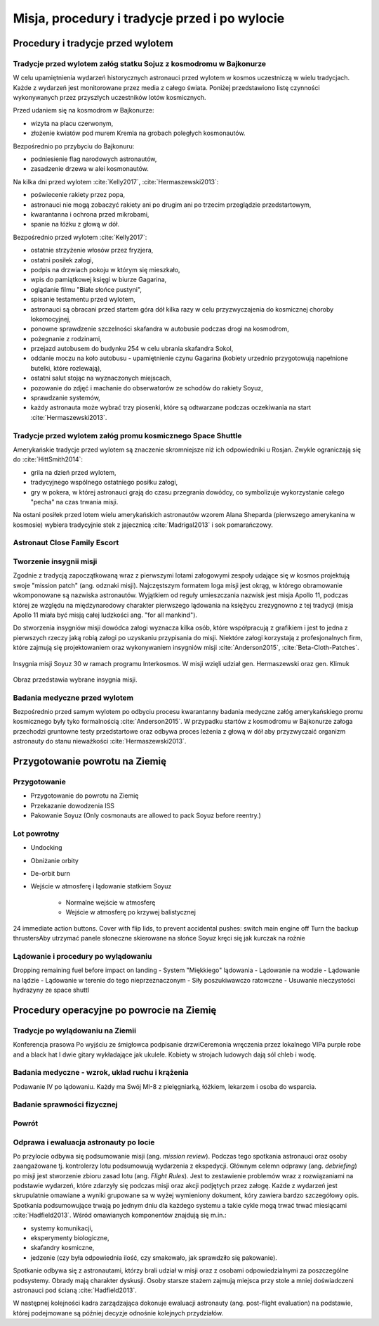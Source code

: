 **********************************************
Misja, procedury i tradycje przed i po wylocie
**********************************************


Procedury i tradycje przed wylotem
==================================
.. todo::
    - Astronauci wyposażają MAG w podpaski, aby im nie przeciekały podczas oczekiwania na start (szkolenie w Cottage House nr 3 w Gwiezdnym Miasteczku) :cite:`Anderson2015`
    - Astronauci za czasów Shuttle zabierali ze sobą torbę z ubraniami, w zależności od miejsca gdzie będą lądować np. Luźniejsze cichy na Californię itp  :cite:`Anderson2015`, :cite:`Melvin2017`
    - Od czasów Shepparda jedzą stek i jajkami sadzonymi :cite:`Wolfe1979`, :cite:`FrenchBurgess2007`

Tradycje przed wylotem załóg statku Sojuz z kosmodromu w Bajkonurze
-------------------------------------------------------------------
W celu upamiętnienia wydarzeń historycznych astronauci przed wylotem w kosmos uczestniczą w wielu tradycjach. Każde z wydarzeń jest monitorowane przez media z całego świata. Poniżej przedstawiono listę czynności wykonywanych przez przyszłych uczestników lotów kosmicznych.

Przed udaniem się na kosmodrom w Bajkonurze:

- wizyta na placu czerwonym,
- złożenie kwiatów pod murem Kremla na grobach poległych kosmonautów.

Bezpośrednio po przybyciu do Bajkonuru:

- podniesienie flag narodowych astronautów,
- zasadzenie drzewa w alei kosmonautów.

Na kilka dni przed wylotem :cite:`Kelly2017`, :cite:`Hermaszewski2013`:

- poświecenie rakiety przez popa,
- astronauci nie mogą zobaczyć rakiety ani po drugim ani po trzecim przeglądzie przedstartowym,
- kwarantanna i ochrona przed mikrobami,
- spanie na łóżku z głową w dół.

Bezpośrednio przed wylotem :cite:`Kelly2017`:

- ostatnie strzyżenie włosów przez fryzjera,
- ostatni posiłek załogi,
- podpis na drzwiach pokoju w którym się mieszkało,
- wpis do pamiątkowej księgi w biurze Gagarina,
- oglądanie filmu "Białe słońce pustyni",
- spisanie testamentu przed wylotem,
- astronauci są obracani przed startem góra dół kilka razy w celu przyzwyczajenia do kosmicznej choroby lokomocyjnej,
- ponowne sprawdzenie szczelności skafandra w autobusie podczas drogi na kosmodrom,
- pożegnanie z rodzinami,
- przejazd autobusem do budynku 254 w celu ubrania skafandra Sokol,
- oddanie moczu na koło autobusu - upamiętnienie czynu Gagarina (​kobiety urzednio przygotowują napełnione butelki, które rozlewają),
- ostatni salut stojąc na wyznaczonych miejscach,
- pozowanie do zdjęć i machanie do obserwatorów ze schodów do rakiety Soyuz,
- sprawdzanie systemów,
- każdy astronauta może wybrać trzy piosenki, które są odtwarzane podczas oczekiwania na start :cite:`Hermaszewski2013`.

Tradycje przed wylotem załóg promu kosmicznego Space Shuttle
------------------------------------------------------------
Amerykańskie tradycje przed wylotem są znaczenie skromniejsze niż ich odpowiedniki u Rosjan. Zwykle ograniczają się do :cite:`HittSmith2014`:

- grila na dzień przed wylotem,
- tradycyjnego wspólnego ostatniego posiłku załogi,
- gry w pokera, w której astronauci grają do czasu przegrania dowódcy, co symbolizuje wykorzystanie całego "pecha" na czas trwania misji.

Na ostani posiłek przed lotem wielu amerykańskich astronautów wzorem Alana Sheparda (pierwszego amerykanina w kosmosie) wybiera tradycyjnie stek z jajecznicą :cite:`Madrigal2013` i sok pomarańczowy.

Astronaut Close Family Escort
-----------------------------
.. todo:: Family Escort, dwóch astronautów obecnie nie trenujących do misji. Jeden odpowiedzialny za bezpośrednią rodzine, drugi za extended family i przyjaciele podczas startu. Ten od rodziny pomaga później podczas nieobecności. Od liczenia znajomych w autobusie, załatwiania biletow do muzeum i wysłuchiwania narzekań o za zimno za ciepło w hotelu, przez pomoc w zakładaniu kont oszczędnościowych na studia dla dzieci, organixację pogrzebu i byciem advocate rodziny przy komisji badania wypadku. Pomaga zrozumieć jak start i misja wyglada z oczu rodziny.

Tworzenie insygnii misji
------------------------
Zgodnie z tradycją zapoczątkowaną wraz z pierwszymi lotami załogowymi zespoły udające się w kosmos projektują swoje "mission patch" (ang. odznaki misji). Najczęstszym formatem loga misji jest okrąg, w którego obramowanie wkomponowane są nazwiska astronautów. Wyjątkiem od reguły umieszczania nazwisk jest misja Apollo 11, podczas której ze względu na międzynarodowy charakter pierwszego lądowania na księżycu zrezygnowno z tej tradycji (misja Apollo 11 miała być misją całej ludzkości ang. "for all mankind").

Do stworzenia insygniów misji dowódca załogi wyznacza kilka osób, które współpracują z grafikiem i jest to jedna z pierwszych rzeczy jaką robią załogi po uzyskaniu przypisania do misji. Niektóre załogi korzystają z profesjonalnych firm, które zajmują się projektowaniem oraz wykonywaniem insygniów misji :cite:`Anderson2015`, :cite:`Beta-Cloth-Patches`.

.. figure:: ../img/mission-patch-soyuz-30.png
    :name: figure-mission-patch-soyuz-30
    :scale: 50%
    :align: center

    Insygnia misji Soyuz 30 w ramach programu Interkosmos. W misji wzięli udział gen. Hermaszewski oraz gen. Klimuk

.. figure:: ../img/mission-patch-multiple.jpg
    :name: figure-mission-patch-multiple
    :scale: 50%
    :align: center

    Obraz przedstawia wybrane insygnia misji.

Badania medyczne przed wylotem
------------------------------
.. todo::
    - Badania medyczne z książki ciężar nieważkości


Bezpośrednio przed samym wylotem po odbyciu procesu kwarantanny badania medyczne załóg amerykańskiego promu kosmicznego były tyko formalnością :cite:`Anderson2015`. W przypadku startów z kosmodromu w Bajkonurze załoga przechodzi gruntowne testy przedstartowe oraz odbywa proces leżenia z głową w dół aby przyzwyczaić organizm astronauty do stanu nieważkości :cite:`Hermaszewski2013`.


Przygotowanie powrotu na Ziemię
===============================

.. todo::
    - "Agreement on the Rescue of Astronauts, the Return of Astronauts and the Return of Objects Launched into Outer Space"
    - http://www.unoosa.org/oosa/en/ourwork/spacelaw/treaties/introrescueagreement.html

.. todo::
    - Astronauci wydłużają się o 5-7 cm i maja problemy z mieszczeniem się w swoje Custom made siedzenia w soyuzie
    - Space Shuttle Wystawiała kółka by się rozgrzały

Przygotowanie
-------------
- Przygotowanie do powrotu na Ziemię
- Przekazanie dowodzenia ISS
- Pakowanie Soyuz (​Only cosmonauts are allowed to pack Soyuz before reentry.)

Lot powrotny
------------
- Undocking
- Obniżanie orbity
- De-orbit burn
- Wejście w atmosferę i lądowanie statkiem Soyuz

    - Normalne wejście w atmosferę
    - Wejście w atmosferę po krzywej balistycznej

​
24 immediate action buttons. Cover with flip lids, to prevent accidental pushes:
switch main engine off
Turn the backup thrusters
​Aby utrzymać panele słoneczne skierowane na słońce Soyuz kręci się jak kurczak na rożnie

Lądowanie i procedury po wylądowaniu
------------------------------------
​
Dropping remaining fuel before impact on landing
- System "Miękkiego" lądowania
- Lądowanie na wodzie
- Lądowanie na lądzie
- Lądowanie w terenie do tego nieprzeznaczonym
- Siły poszukiwawczo ratowczne
- Usuwanie nieczystości hydrazyny ze space shuttl


Procedury operacyjne po powrocie na Ziemię
==========================================

Tradycje po wylądowaniu na Ziemii
---------------------------------
Konferencja prasowa
Po wyjściu ze śmigłowca podpisanie drzwi
​Ceremonia wręczenia przez lokalnego VIPa purple robe and a black hat I dwie gitary wykładające jak ukulele. Kobiety w strojach ludowych dają sól chleb i wodę.

Badania medyczne - wzrok, układ ruchu i krążenia
------------------------------------------------
​Podawanie IV po lądowaniu. Każdy ma Swój MI-8 z pielęgniarką, łóżkiem, lekarzem i osoba do wsparcia.

.. todo::
    - W kosmosie układ odpornościowy jest znacznie osłabiony i dużo bardziej podatny na infekcje
    - Układ kostny osłabiony przez środowisko mikrograwitacji musi przetrzymać duże przeciążenie przy reentry a pózniej przez najbliższe dni na ziemi
    - serce musi się przystosować do pompowania krwi w grawitacji
    - Podwyższone tętno
    - Uczucie słabości w nogach jak po przebiegnięciu maratonu
    - Rozciągaj się codziennie
    - Mięśnie stają się krótsze, szczególnie te od chodzenia i zaczynają ciagnąć stawy, których normalnie nie ciągną

Badanie sprawności fizycznej
----------------------------
.. todo:: Badanie zręczności - konstrukcja elementów bazy
    Ewaluacja z wsadzaniem kołeczków „peg” w board. Evaluated speed and accuracy

    Symulacja komputerowa dziś miałeś trzymać kursor w kółku ktore jeździ na ekranie, a na drugim ekranie w tym samym czasie pisać numery które się pojawiają.
    Motion simulator (small cockpit on tilting platform):
    NASA T-38
    Driving race car on mountain range
    Mars rover on boulder field

    ​
    Aptitude test of using robotic arm in 3D (visualization in 3D)
    Calling medical clinic in order to get information about behavior of applicants.

Powrót
------
.. todo:: NASA G3, samolot na 10 osób z dwoma łóżkami z tylu.

Odprawa i ewaluacja astronauty po locie
---------------------------------------
Po przylocie odbywa się podsumowanie misji (ang. *mission review*). Podczas tego spotkania astronauci oraz osoby zaangażowane tj. kontrolerzy lotu podsumowują wydarzenia z ekspedycji. Głównym celemn odprawy (ang. *debriefing*) po misji jest stworzenie zbioru zasad lotu (ang. *Flight Rules*). Jest to zestawienie problemów wraz z rozwiązaniami na podstawie wydarzeń, które zdarzyły się podczas misji oraz akcji podjętych przez załogę. Każde z wydarzeń jest skrupulatnie omawiane a wyniki grupowane sa w wyżej wymieniony dokument, kóry zawiera bardzo szczegółowy opis. Spotkania podsumowujące trwają po jednym dniu dla każdego systemu a takie cykle mogą trwać trwać miesiącami :cite:`Hadfield2013`. Wśród omawianych komponentów znajdują się m.in.:

- systemy komunikacji,
- eksperymenty biologiczne,
- skafandry kosmiczne,
- jedzenie (czy była odpowiednia ilość, czy smakowało, jak sprawdziło się pakowanie).

Spotkanie odbywa się z astronautami, którzy brali udział w misji oraz z osobami odpowiedzialnymi za poszczególne podsystemy. Obrady mają charakter dyskusji. Osoby starsze stażem zajmują miejsca przy stole a mniej doświadczeni astronauci pod ścianą :cite:`Hadfield2013`.

W następnej kolejności kadra zarządzająca dokonuje ewaluacji astronauty (ang. post-flight evaluation) na podstawie, której podejmowane są później decyzje odnośnie kolejnych przydziałów.
